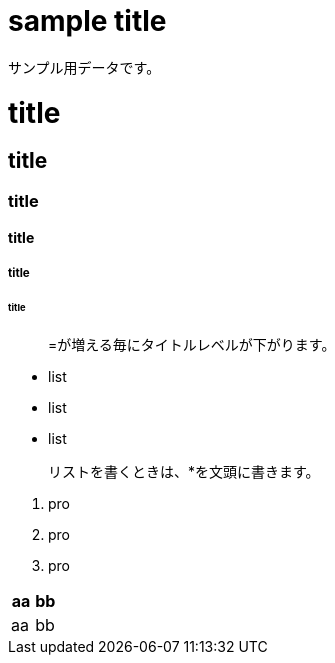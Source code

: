 = sample title

サンプル用データです。

= title
== title
=== title
==== title
===== title
====== title

> =が増える毎にタイトルレベルが下がります。

* list
* list
* list

> リストを書くときは、*を文頭に書きます。

1. pro
2. pro
3. pro

|===
^|aa | bb

|aa | bb
|===
